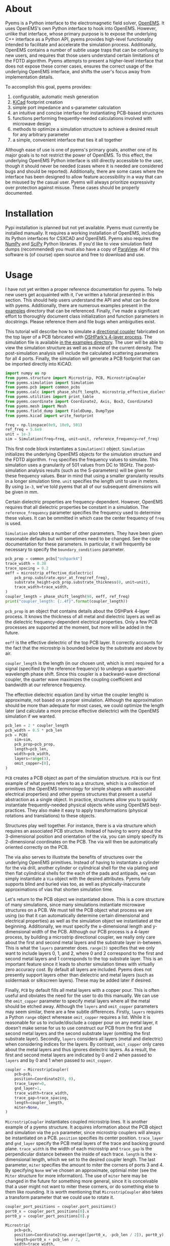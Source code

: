 * About
Pyems is a Python interface to the electromagnetic field solver,
[[https://openems.de/start/index.php][OpenEMS]]. It uses OpenEMS's own Python interface to hook into
OpenEMS. However, unlike that interface, whose primary purpose is to
expose the underlying C++ interface as a Python API, pyems provides
high-level functionality intended to facilitate and accelerate the
simulation process. Additionally, OpenEMS contains a number of subtle
usage traps that can be confusing to new users, and requires that
those users understand certain limitations of the FDTD
algorithm. Pyems attempts to present a higher-level interface that
does not expose these corner cases, ensures the correct usage of the
underlying OpenEMS interface, and shifts the user's focus away from
implementation details.

To accomplish this goal, pyems provides:
1. configurable, automatic mesh generation
2. [[https://kicad-pcb.org/][KiCad]] footprint creation
3. simple port impedance and s-parameter calculation
4. an intuitive and concise interface for instantiating PCB-based
   structures
5. functions performing frequently-needed calculations involved with
   microwave design
6. methods to optimize a simulation structure to achieve a desired
   result for any arbitrary parameter
7. a simple, convenient interface that ties it all together

Although ease of use is one of pyems's primary goals, another one of
its major goals is to not restrict the power of OpenEMS. To this
effect, the underlying OpenEMS Python interface is still directly
accessible to the user, though it should never be needed (cases where
it is needed are considered bugs and should be
reported). Additionally, there are some cases where the interface has
been designed to allow feature accessibility in a way that can be
misused by the casual user. Pyems will always prioritize expressivity
over protection against misuse. These cases should be properly
documented.

* Installation
Pypi installation is planned but not yet available. Pyems must
currently be installed manually. It requires a working installation of
OpenEMS, including its Python interfaces for CSXCAD and OpenEMS. Pyems
also requires the [[https://numpy.org/][NumPy]] and [[https://scipy.org/][SciPy]] Python libraries. If you'd like to
view simulation field dumps (recommended) you must also have a copy of
[[https://www.paraview.org/][ParaView]]. All of this software is (of course) open source and free to
download and use.

* Usage
I have not yet written a proper reference documentation for pyems. To
help new users get acquainted with it, I've written a tutorial
presented in this section. This should help users understand the API
and what can be done with pyems. Additionally, there are numerous
examples present in the [[https://github.com/matthuszagh/pyems/tree/master/examples][examples]] directory that can be
referenced. Finally, I've made a significant effort to thoroughly
document class initialization and function parameters in
docstrings. Please reference them and file bugs when ambiguities
exist.

This tutorial will describe how to simulate a [[https://en.wikipedia.org/wiki/Power_dividers_and_directional_couplers#Directional_couplers][directional coupler]]
fabricated on the top layer of a PCB fabricated with [[https://docs.oshpark.com/services/four-layer/][OSHPark's 4-layer
process]]. The simulation file is available [[https://github.com/matthuszagh/pyems/blob/master/examples/coupler.py][in the examples
directory]]. The user will be able to view the simulation structure as
well as a movie of the current density. The post-simulation analysis
will include the calculated scattering parameters for all 4
ports. Finally, the simulation will generate a PCB footprint that can
be imported directly into KiCAD.

#+begin_src python
import numpy as np
from pyems.structure import Microstrip, PCB, MicrostripCoupler
from pyems.simulation import Simulation
from pyems.pcb import common_pcbs
from pyems.calc import phase_shift_length, microstrip_effective_dielectric
from pyems.utilities import print_table
from pyems.coordinate import Coordinate2, Axis, Box3, Coordinate3
from pyems.mesh import Mesh
from pyems.field_dump import FieldDump, DumpType
from pyems.kicad import write_footprint

freq = np.linspace(0e9, 18e9, 501)
ref_freq = 5.6e9
unit = 1e-3
sim = Simulation(freq=freq, unit=unit, reference_frequency=ref_freq)
#+end_src

This first code block instantiates a ~Simulation()~
object. ~Simulation~ initializes the underlying OpenEMS objects for
the simulation structure and the FDTD algorithm. ~freq~ specifies the
frequency values to simulate. This simulation uses a granularity of
501 values from DC to 18GHz. The post-simulation analysis results
(such as the S-parameters) will be given for these frequency
values. Bear in mind that using a smaller granularity results in a
longer simulation time. ~unit~ specifies the length unit to use in
meters. By using ~1e-3~, we've told pyems that all of our subsequent
dimensions will be given in mm.

Certain dielectric properties are frequency-dependent. However,
OpenEMS requires that all dielectric properties be constant in a
simulation. The ~reference_frequency~ parameter specifies the
frequency used to determine these values. It can be ommitted in which
case the center frequency of ~freq~ is used.

~Simulation~ also takes a number of other parameters. They have been
given reasonable defaults but will sometimes need to be changed. See
the code documentation for these parameters. In particular, it will
frequently be necessary to specify the ~boundary_conditions~
parameter.

#+begin_src python
pcb_prop = common_pcbs["oshpark4"]
trace_width = 0.38
trace_spacing = 0.2
eeff = microstrip_effective_dielectric(
    pcb_prop.substrate.epsr_at_freq(ref_freq),
    substrate_height=pcb_prop.substrate_thickness(0, unit=unit),
    trace_width=trace_width,
)
coupler_length = phase_shift_length(90, eeff, ref_freq)
print("coupler_length: {:.4f}".format(coupler_length))
#+end_src

~pcb_prop~ is an object that contains details about the OSHPark
4-layer process. It knows the thickness of all metal and dielectric
layers as well as the dielectric frequency-dependent electrical
properties. Only a few PCB processes are supported at the moment, but
more will be added in the future.

~eeff~ is the effective dielectric of the top PCB layer. It correctly
accounts for the fact that the microstrip is bounded below by the
substrate and above by air.

~coupler_length~ is the length (in our chosen unit, which is mm)
required for a signal (specified by the reference frequency) to
undergo a quarter-wavelength phase shift. Since this coupler is a
backward-wave directional coupler, the quarter wave maximizes the
coupling coefficient and bandwidth at our reference frequency.

The effective dielectric equation (and by virtue the coupler length)
is approximate, not based on a proper simulation. Although the
approximation should be more than adequate for most cases, we could
optimize the length later (and calculate a more precise effective
dielectric) with the OpenEMS simulation if we wanted.

#+begin_src python
pcb_len = 2 * coupler_length
pcb_width = 0.5 * pcb_len
pcb = PCB(
    sim=sim,
    pcb_prop=pcb_prop,
    length=pcb_len,
    width=pcb_width,
    layers=range(3),
    omit_copper=[0],
)
#+end_src

~PCB~ creates a PCB object as part of the simulation structure. ~PCB~
is our first example of what pyems refers to as a structure, which is
a collection of primitives (the OpenEMS terminology for simple shapes
with associated electrical properties) and other pyems structures that
present a useful abstraction as a single object. In practice,
structures allow you to quickly instantiate frequently-needed physical
objects while using OpenEMS best-practices. They also make it easy to
apply transformations (physical rotations and translations) to these
objects.

Structures play well together. For instance, there is a via structure
which requires an associated PCB structure. Instead of having to worry
about the 3-dimensional position and orientation of the via, you can
simply specify its 2-dimensional coordinates on the PCB. The via will
then be automatically oriented correctly on the PCB.

The via also serves to illustrate the benefits of structures over the
underlying OpenEMS primitives. Instead of having to instantiate a
cylinder for the via drill, another cylinder or cylindrical shell for
the via plating and then flat cylindrical shells for the each of the
pads and antipads, we can simply instantiate a ~Via~ object with the
desired attributes. Pyems fully supports blind and buried vias too, as
well as physically-inaccurate approximations of vias that shorten
simulation time.

Let's return to the PCB object we instantiated above. This is a core
structure of many simulations, since many simulations instantiate
microwave structures on a PCB. We must tell the PCB object what
process we are using (so that it can automatically determine certain
dimensional and electrical properties) as well as the simulation
object we instantiated at the beginning. Additionally, we must specify
the x-dimensional length and y-dimensional width of the PCB. Although
our PCB process is a 4-layer process, by building a microstrip
directional coupler, we really only care about the first and second
metal layers and the substrate layer in-between. This is what the
~layers~ parameter does. ~range(3)~ specifies that we only want to
include layers 0, 1, and 2, where 0 and 2 correspond to the first and
second metal layers and 1 corresponds to the top substrate layer. This
is an important feature since it leads to shorter simulation times
with virtually zero accuracy cost. By default all layers are
included. Pyems does not presently support layers other than
dielectric and metal layers (such as soldermask or silkscreen
layers). These may be added later if desired.

Finally, ~PCB~ by default fills all metal layers with a copper
pour. This is often useful and obviates the need for the user to do
this manually. We can use the ~omit_copper~ parameter to specify metal
layers where all the metal should be etched away. Although the
~layers~ and ~omit_copper~ parameters may seem similar, there are a
few subtle differences. Firstly, ~layers~ requires a Python ~range~
object wherease ~omit_copper~ requires a list. While it is reasonable
for us to include/disclude a copper pour on any metal layer, it
doesn't make sense for us to use construct our PCB from the first and
second metal layers and the second substrate layer (omitting the first
substrate layer). Secondly, ~layers~ considers all layers (metal and
dielectric) when considering indices for the layers. By contrast,
~omit_copper~ only cares about the metal layers and thus ignores
dielectric layers. As a result, the first and second metal layers are
indicated by 0 and 2 when passed to ~layers~ and by 0 and 1 when
passed to ~omit_copper~.

#+begin_src python
coupler = MicrostripCoupler(
    pcb=pcb,
    position=Coordinate2(0, 0),
    trace_layer=0,
    gnd_layer=1,
    trace_width=trace_width,
    trace_gap=trace_spacing,
    length=coupler_length,
    miter=None,
)
#+end_src

~MicrostripCoupler~ instantiates coupled microstrip lines. It is
another example of a pyems structure. It acquires information about
the PCB object and simulation via the ~pcb~ parameter, since
microstrip couplers will always be instantiated on a PCB. ~position~
specifies its center position. ~trace_layer~ and ~gnd_layer~ specify
the PCB metal layers of the trace and backing ground
plane. ~trace_width~ is the width of each microstrip and ~trace_gap~
is the perpendicular distance between the inside of each
trace. ~length~ is the x-dimensional length, which we set to the
desired coupler length. The last parameter, ~miter~ specifies the
amount to miter the corners of ports 3 and 4. By specifying ~None~
we've chosen an approximate, optimial miter (see the ~Miter~ structure
for more information). The use of ~miter~ here may be changed in the
future for something more general, since it is conceivable that a user
might not want to miter these corners, or do something else to them
like rounding. It is worth mentioning that ~MicrostripCoupler~ also
takes a transform parameter that we could use to rotate it.

#+begin_src python
coupler_port_positions = coupler.port_positions()
port0_x = coupler_port_positions[0].x
port0_y = coupler_port_positions[0].y

Microstrip(
    pcb=pcb,
    position=Coordinate2(np.average([port0_x, -pcb_len / 2]), port0_y),
    length=port0_x + pcb_len / 2,
    width=trace_width,
    propagation_axis=Axis("x"),
    port_number=1,
    excite=True,
    ref_impedance=50,
    feed_shift=0.3,
)
#+end_src

~Microstrip~ creates a microstrip port. ~Microstrip~ is another
structure, but it is also an example of another important concept in
pyems: a port. Ports are conceptually identical to the OpenEMS concept
(and there is a significant degree of overlap in the implementation)
except that they integrate better with the rest of pyems. A port is
essentially a point of interface to the outside world. Ports are
locations where signal excitations are created and where voltages and
currents are measured.

The notion of ports used here is analogous to the notion of ports used
by a VNA. For instance (although it is not the case in this
simulation) we might have added SMA connectors at each port (pyems
provides a structure for this too). Then, if we wanted to measure S₂₁
we'd terminate ports 3 and 4 with matching loads, attach the
transmission port of the VNA to port 1 via an SMA cable and the other
port of the VNA (assuming a 2-port VNA) to port 2. If the VNA is
properly calibrated for the SMA cables, it will measure the signal as
"starting" at the SMA connector of port 1 and "ending" at the SMA
connector of port 2. Pyems will do exactly the same thing and should
yield the same results.

There are a few aspects to the instantiation of ~Microstrip~ that
indicate this is used as a port. The first (and most obvious) is
~port_number~. As should be evident, this tells the simulation that
this microstrip structure acts as port 1. The numbering will be
important in the post-simulation analysis when calculating our
S-parameters. Next, the ~excite~ parameter tells the simulation that
we'd like to perform a signal excitation at this port. The excitation
is a Gaussian excitation whose frequency range is determined by the
~Simulation~ ~freq~ parameter used at the beginning of this
tutorial. ~ref_impedance~ specifies the impedance value to use when
calculating the port's voltage and current values. We could also have
omitted this parameter in which case the calculated value of the
microstrip's characteristic impedance would have been used. Typically,
this should be set to the desired characteristic impedance as is done
here. ~feed_shift~ specifies the position of the signal excitation
along the port as a fraction of the port length. The feed needs to be
placed far enough along the port such that it is not contained within
a boundary (see the [[http://openems.de/index.php/FDTD_Boundary_Conditions][OpenEMS documentation for boundary
conditions]]). Pyems will notify you if the excitation is placed in a
boundary.

The ~propagation_axis~ parameter specifies the direction the port
faces. Because of the way the FDTD [[https://en.wikipedia.org/wiki/Regular_grid][rectilinear grid]] works, we cannot
place the port in any arbitrary orientation. Finally, we can see that
the ~position~ and ~length~ parameters were used to place the port as
extending from the lowermost x-position of the PCB to the edge of the
~MicrostripCoupler~ structure.

#+begin_src python
port1_x = coupler_port_positions[1].x
Microstrip(
    pcb=pcb,
    position=Coordinate2(np.average([port1_x, pcb_len / 2]), port0_y),
    length=pcb_len / 2 - port1_x,
    width=trace_width,
    propagation_axis=Axis("x", direction=-1),
    port_number=2,
    excite=False,
    ref_impedance=50,
)

port2_x = coupler_port_positions[2].x
port2_y = coupler_port_positions[2].y
Microstrip(
    pcb=pcb,
    position=Coordinate2(port2_x, np.average([port2_y, -pcb_width / 2])),
    length=port2_y + pcb_width / 2,
    width=trace_width,
    propagation_axis=Axis("y"),
    ref_impedance=50,
    port_number=3,
)

port3_x = coupler_port_positions[3].x
Microstrip(
    pcb=pcb,
    position=Coordinate2(port3_x, np.average([port2_y, -pcb_width / 2])),
    length=port2_y + pcb_width / 2,
    width=trace_width,
    propagation_axis=Axis("y"),
    ref_impedance=50,
    port_number=4,
)
#+end_src

Ports 2, 3 and 4 are instantiated in much the same way as
port 1. There are two main differences, however. The first is that
ports 3 and 4 face in the y-direction. This rotates the structure and
measurement probes by 90 degrees relative to an x-orientation. The
other difference is that port 2 faces in the negative
x-direction. This ensures that the voltage and current calculations
are performed correctly for its orientation.

#+begin_src python
Mesh(
    sim=sim,
    metal_res=1 / 80,
    nonmetal_res=1 / 40,
    smooth=(1.1, 1.5, 1.5),
    min_lines=5,
    expand_bounds=((0, 0), (0, 0), (10, 40)),
)
#+end_src

At this point we've finished the entire physical structure used in the
simulation. In other words if we viewed the structure with AppCSXCAD
(which we'll do shortly), it would look like it would if you were
holding the PCB in front of you. Additionally, we've imbued that
structure with all the electrical properties it needs for simulation.

However, OpenEMS's FDTD algorithm needs to know where in that
structure it should be calculating the solutions to Maxwell's
equations at each timestep. This is where the simulation mesh comes in
and is, in my opinion, one of the greatest advantages of pyems over
OpenEMS's default Python interface. Traditionally, creating the mesh
has been one of the hardest and most cumbersome parts of the OpenEMS
simulation process. There are a number of implementation-specific
reasons for this. For instance, the FDTD algorithm performs badly when
a mesh line is placed at the boundary of a conductor and
insulator. Instead, something called the [[https://openems.de/index.php/FDTD_Mesh.html][thirds rule]] should be applied
to achieve a more accurate simulation result without simply adding
more mesh lines (which would increase the simulation time). Pyems
takes care of this and a bunch of other implementation-specific
details for you. For instance it ensures a proper smoothness between
adjacent mesh line spacings and makes sure that mesh lines work well
with voltage and current probes (there are a number of important
considerations in this regard that I won't go into now).

~metal_res~ specifies the maximum spacing between mesh lines inside a
metal. It is specified as a fraction of the minimum simulation
wavelength, which in turn is determined by the maximum frequency of
~freq~ from the beginning of this tutorial. ~nonmetal_res~ does the
same thing but for non-metal areas such as the substrate and
surrounding air. ~smooth~ ensures that adjacent spacings are within a
multiplicative factor of one another. Each dimension abides by its own
smoothness factor, which is why we pass a tuple of 3 elements
corresponding to (x, y, z). In this example, we've kept the x lines
"smoother" than the y or z lines since the signal propagates primarily
in the x-direction. The ~min_lines~ parameter specifies the minimum
number of mesh lines that must be present in one dimension of a
primitive. For instance, the width of a microstrip trace (given the
resolution we've provided) would normally contain fewer than 5 mesh
lines. However, if there are too few mesh lines the simulation will
give incorrect results, believing that the microstrip structure is a
different width than it actually is. Finally, ~expand_bounds~
specifies the number of additional lines we'd like outside our
simulation structure. This creates an air layer between the structure
and the boundary. The parameter is passes as a tuple of 3 tuples each
of 2 elements. It signifies

~((xmin, xmax), (ymin, ymax), (zmin, zmax))~

We can see from our example that we've only added an air layer in the
z-dimension. We haven't done this in the x-, or y-dimensions because
the ports must terminate in a perfectly-matched layer (PML). This
ensures that we don't get signal reflections at the ports, making our
post-simulation analysis more accurate.

#+begin_src python
FieldDump(
    sim=sim,
    box=Box3(
        Coordinate3(-pcb_len / 2, -pcb_width / 2, 0),
        Coordinate3(pcb_len / 2, pcb_width / 2, 0),
    ),
    dump_type=DumpType.current_density_time,
)
#+end_src

~FieldDump~ adds a non-physical structure to our simulation, which
will record and allow us to view the current density at the top PCB
metal layer. ~box~ specifies the region to record. We have made it
2-dimensional though we could have made it 3-dimensional. ~dump_type~
specifies the type of field to record, for which there are a number of
possibilities. See ~DumpType~ for other options.

#+begin_src python
write_footprint(coupler, "coupler_20db", "coupler_20db.kicad_mod")
#+end_src

~write_footprint~ writes a KiCAD-compatible footprint relative to the
current directory.

#+begin_src python
sim.run()
#+end_src

Calling the ~run~ method of our ~Simulation~ object first displays our
CSXCAD object with AppCSXCAD (this can be turned off for usage in
scripts) and then asks us if we'd like to proceed with the OpenEMS
simulation.

At this point you should have an AppCSXCAD window open with the
following structure

[[file:.img/coupler_csxcad.png]]

#+begin_src python
sim.view_field()
#+end_src

~view_field()~ runs ParaView on the recorded field dump. Here's a GIF
of the result

[[file:.img/coupler_current_time.gif]]

#+begin_src python
print_table(
    data=[
        sim.freq / 1e9,
        np.abs(sim.ports[0].impedance()),
        sim.s_param(1, 1),
        sim.s_param(2, 1),
        sim.s_param(3, 1),
        sim.s_param(4, 1),
    ],
    col_names=["freq", "z0", "s11", "s21", "s31", "s41"],
    prec=[4, 4, 4, 4, 4, 4],
)
#+end_src

~print_table~ is a convenience method to print tabular data in
nicely-spaced columns. This displays the calculated port 1 impedance
and all S-parameters for each frequency value of the simulation.

If we had plotted this and additionally computed the directivity, we
would see

[[file:.img/coupler_plot.svg]]

* Planned Features
The following set of features is planned, but not currently
implemented.

1. A tolerance analysis that incorporates variation in the input
   simulation parameters (e.g. prepreg thickness, etching precision,
   etc.).
2. Support for independent dielectric properties for each substrate
   layer. Many PCB processes (especially in microwave contexts)
   require this. This is not difficult to implement. Please raise an
   issue if you'd like this.

* Textbook References
A number of equations in this code base come from microwave design and
theory textbooks. I've made an effort to make a comment in the code
whenever an equation is taken from one of these textbooks so that
users can look up the corresponding theory and to make it easier to
find bugs in the code.

Here's a list of the textbooks referenced:
1. Pozar refers to "Microwave Engineering" by David Pozar, Fourth
   Edition.
2. Wadell refers to "Transmission Line Design Handbook" by Brian
   Wadell, published 1991.

If you find a reference to a text not mentioned here, please submit a
bug report or pull request.

* To-Do
** TODO via wall should support nonzero dimensions
The via wall otherwise often gets ignored. I believe this is a result
of the floating point precision errors.

** TODO probe should not hold onto freq
** TODO probe get_freq_data and get_time_data
These methods are poorly named. freq_data and time_data are better
names. Additionally, they shouldn't pass back frequency and time
values. This should be retreived with other methods. Note that this
will require adjustments to port.py too.

** TODO floating point precision errors
Zero-dimension structures can easily be ignored because of floating
point value changes. I think the solution is to set a precision (for
instance see the mesh.py file). However, I'm still getting some
ignored structures. Maybe I also need to do this when adding
structures?

** TODO rectwaveguideport propagation axis
This should use the Axis object.

** TODO port calc requires self._propagation_axis set
self._propagation_axis is not currently required for the port base
class. The interface must be changed in some way that is also
compatible with the derived classes.

** HOLD mesh should support primitive priorities
** HOLD mesh option to ignore very small structures
This is useful when your model inadvertently creates tiny structures
(i.e. two overlapping objects are almost the same size) that would
increase the simulation time dramatically. To not screw up mesh
generation, this will need to merge these BoundedType's with the
adjacent (smallest?) BoundedType.
